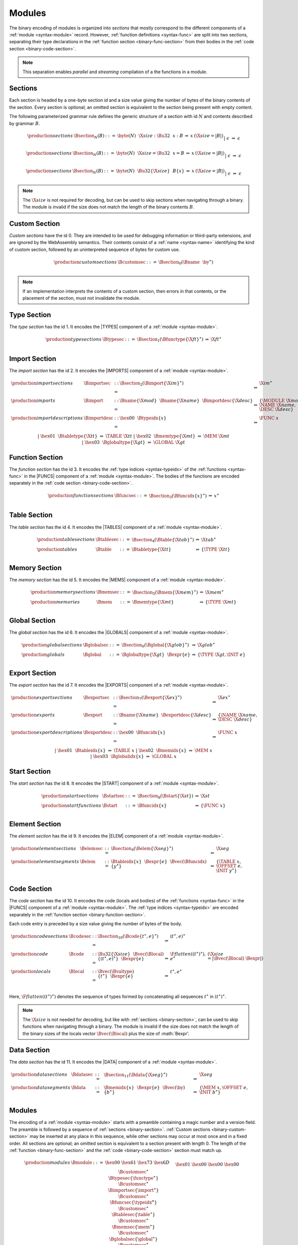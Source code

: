 Modules
-------

The binary encoding of modules is organized into *sections*
that mostly correspond to the different components of a :ref:`module <syntax-module>` record.
However, :ref:`function definitions <syntax-func>` are split into two sections, separating their type declarations in the :ref:`function section <binary-func-section>` from their bodies in the :ref:`code section <binary-code-section>`.

.. note::
   This separation enables *parallel* and *streaming* compilation of a the functions in a module.


.. _binary-section:
.. index:: ! section
   pair: binary format; section

Sections
~~~~~~~~

Each section is headed by a one-byte section *id* and a size value giving the number of bytes of the binary contents of the section.
Every section is optional; an omitted section is equivalent to the section being present with empty content.

The following parameterized grammar rule defines the generic structure of a section with id :math:`N` and contents described by grammar :math:`B`.

.. math::
   \begin{array}{llclll}
   \production{sections} & \Bsection_N(B) &::=&
     \byte(N)~~\X{size}{:}\Bu32~~x{:}B
     &\Rightarrow&
     x
     & (\X{size} = |B|) \\
   &&|&
     \epsilon
     &\Rightarrow&
     \epsilon
   \end{array}

.. math::
   \begin{array}{llclll}
   \production{sections} & \Bsection_N(B) &::=&
     \byte(N)~~\X{size}{=}\Bu32~~x{=}B
     &\Rightarrow&
     x
     & (\X{size} = |B|) \\
   &&|&
     \epsilon
     &\Rightarrow&
     \epsilon
   \end{array}

.. math::
   \begin{array}{llclll}
   \production{sections} & \Bsection_N(B) &::=&
     \byte(N)~~\Bu32\{\X{size}\}~~B\{x\}
     &\Rightarrow&
     x
     & (\X{size} = |B|) \\
   &&|&
     \epsilon
     &\Rightarrow&
     \epsilon
   \end{array}

.. note::
   The :math:`\X{size}` is not required for decoding, but can be used to skip sections when navigating through a binary.
   The module is invalid if the size does not match the length of the binary contents :math:`B`.


.. _binary-custom-section:
.. index:: ! custom section
   pair: binary format; custom section

Custom Section
~~~~~~~~~~~~~~

*Custom sections* have the id 0.
They are intended to be used for debugging information or third-party extensions, and are ignored by the WebAssembly semantics.
Their contents consist of a :ref:`name <syntax-name>` identifying the kind of custom section, followed by an uninterpreted sequence of bytes for custom use.

.. math::
   \begin{array}{llclll}
   \production{custom sections} & \Bcustomsec &::=&
     \Bsection_0(\Bname~~\by^\ast) \\
   \end{array}

.. note::
   If an implementation interprets the contents of a custom section, then errors in that contents, or the placement of the section, must not invalidate the module.


.. _binary-type-section:
.. _binary-type:
.. index:: ! type section, type definition
   pair: binary format; type section
   single: abstract syntax; type definition

Type Section
~~~~~~~~~~~~

The *type section* has the id 1.
It encodes the |TYPES| component of a :ref:`module <syntax-module>`.

.. math::
   \begin{array}{llclll}
   \production{type sections} & \Btypesec &::=&
     \Bsection_1(\Bfunctype\{\X{ft}\}^\ast)
     &\Rightarrow&
     \X{ft}^\ast \\
   \end{array}


.. _binary-import-section:
.. _binary-import:
.. index:: import, name, function type, table type, memory type, global type
   pair: binary format; import
   single: abstract syntax; import

Import Section
~~~~~~~~~~~~~~

The *import section* has the id 2.
It encodes the |IMPORTS| component of a :ref:`module <syntax-module>`.

.. math::
   \begin{array}{llclll}
   \production{import sections} & \Bimportsec &::=&
     \Bsection_2(\Bimport\{\X{im}\}^\ast)
     &\Rightarrow&
     \X{im}^\ast \\
   \production{imports} & \Bimport &::=&
     \Bname\{\X{mod}\}~~\Bname\{\X{name}\}~~\Bimportdesc\{\X{desc}\}
     &\Rightarrow&
     \{ \MODULE~\X{mod}, \NAME~\X{name}, \DESC~\X{desc} \} \\
   \production{import descriptions} & \Bimportdesc &::=&
     \hex{00}~~\Btypeidx\{x\} &\Rightarrow& \FUNC~x \\ &&|&
     \hex{01}~~\Btabletype\{\X{tt}\} &\Rightarrow& \TABLE~\X{tt} \\ &&|&
     \hex{02}~~\Bmemtype\{\X{mt}\} &\Rightarrow& \MEM~\X{mt} \\ &&|&
     \hex{03}~~\Bglobaltype\{\X{gt}\} &\Rightarrow& \GLOBAL~\X{gt} \\
   \end{array}


.. _binary-func-section:
.. _binary-func:
.. index:: ! function section, function, type index, function type
   pair: binary format; function
   single: abstract syntax; function

Function Section
~~~~~~~~~~~~~~~~

The *function section* has the id 3.
It encodes the :ref:`type indices <syntax-typeidx>` of the :ref:`functions <syntax-func>` in the |FUNCS| component of a :ref:`module <syntax-module>`.
The bodies of the functions are encoded separately in the :ref:`code section <binary-code-section>`.

.. math::
   \begin{array}{llclll}
   \production{function sections} & \Bfuncsec &::=&
     \Bsection_3(\Bfuncidx\{x\}^\ast)
     &\Rightarrow&
     x^\ast \\
   \end{array}


.. _binary-table-section:
.. _binary-table:
.. index:: table, table type
   pair: binary format; table
   single: abstract syntax; table

Table Section
~~~~~~~~~~~~~

The *table section* has the id 4.
It encodes the |TABLES| component of a :ref:`module <syntax-module>`.

.. math::
   \begin{array}{llclll}
   \production{table sections} & \Btablesec &::=&
     \Bsection_4(\Btable\{\X{tab}\}^\ast)
     &\Rightarrow&
     \X{tab}^\ast \\
   \production{tables} & \Btable &::=&
     \Btabletype\{\X{tt}\}
     &\Rightarrow&
     \{ \TYPE~\X{tt} \} \\
   \end{array}


.. _binary-mem-section:
.. _binary-mem:
.. index:: ! memory section, memory, memory type
   pair: binary format; memory
   single: abstract syntax; memory

Memory Section
~~~~~~~~~~~~~~

The *memory section* has the id 5.
It encodes the |MEMS| component of a :ref:`module <syntax-module>`.

.. math::
   \begin{array}{llclll}
   \production{memory sections} & \Bmemsec &::=&
     \Bsection_5(\Bmem\{\X{mem}\}^\ast)
     &\Rightarrow&
     \X{mem}^\ast \\
   \production{memories} & \Bmem &::=&
     \Bmemtype\{\X{mt}\}
     &\Rightarrow&
     \{ \TYPE~\X{mt} \} \\
   \end{array}


.. _binary-global-section:
.. _binary-global:
.. index:: ! global section, global, global type, expression
   pair: binary format; global
   single: abstract syntax; global

Global Section
~~~~~~~~~~~~~~

The *global section* has the id 6.
It encodes the |GLOBALS| component of a :ref:`module <syntax-module>`.

.. math::
   \begin{array}{llclll}
   \production{global sections} & \Bglobalsec &::=&
     \Bsection_6(\Bglobal\{\X{glob}\}^\ast)
     &\Rightarrow&
     \X{glob}^\ast \\
   \production{globals} & \Bglobal &::=&
     \Bglobaltype\{\X{gt}\}~~\Bexpr\{e\}
     &\Rightarrow&
     \{ \TYPE~\X{gt}, \INIT~e \} \\
   \end{array}


.. _binary-export-section:
.. _binary-export:
.. index:: ! export section, export, name, index, function index, table index, memory index, global index
   pair: binary format; export
   single: abstract syntax; export

Export Section
~~~~~~~~~~~~~~

The *export section* has the id 7.
It encodes the |EXPORTS| component of a :ref:`module <syntax-module>`.

.. math::
   \begin{array}{llclll}
   \production{export sections} & \Bexportsec &::=&
     \Bsection_7(\Bexport\{\X{ex}\}^\ast)
     &\Rightarrow&
     \X{ex}^\ast \\
   \production{exports} & \Bexport &::=&
     \Bname\{\X{name}\}~~\Bexportdesc\{\X{desc}\}
     &\Rightarrow&
     \{ \NAME~\X{name}, \DESC~\X{desc} \} \\
   \production{export descriptions} & \Bexportdesc &::=&
     \hex{00}~~\Bfuncidx\{x\} &\Rightarrow& \FUNC~x \\ &&|&
     \hex{01}~~\Btableidx\{x\} &\Rightarrow& \TABLE~x \\ &&|&
     \hex{02}~~\Bmemidx\{x\} &\Rightarrow& \MEM~x \\ &&|&
     \hex{03}~~\Bglobalidx\{x\} &\Rightarrow& \GLOBAL~x \\
   \end{array}


.. _binary-start-section:
.. _binary-start:
.. index:: ! start section, start function, function index
   pair: binary format; start function
   single: abstract syntax; start function

Start Section
~~~~~~~~~~~~~

The *start section* has the id 8.
It encodes the |START| component of a :ref:`module <syntax-module>`.

.. math::
   \begin{array}{llclll}
   \production{start sections} & \Bstartsec &::=&
     \Bsection_8(\Bstart\{\X{st}\})
     &\Rightarrow&
     \X{st} \\
   \production{start functions} & \Bstart &::=&
     \Bfuncidx\{x\}
     &\Rightarrow&
     \{ \FUNC~x \} \\
   \end{array}


.. _binary-elem-section:
.. _binary-elem:
.. index:: ! element section, element, table index, expression, function index
   pair: binary format; element
   single: abstract syntax; element
   single: table; element
   single: element; segment

Element Section
~~~~~~~~~~~~~~~

The *element section* has the id 9.
It encodes the |ELEM| component of a :ref:`module <syntax-module>`.

.. math::
   \begin{array}{llclll}
   \production{element sections} & \Belemsec &::=&
     \Bsection_9(\Belem\{\X{seg}\}^\ast)
     &\Rightarrow&
     \X{seg} \\
   \production{element segments} & \Belem &::=&
     \Btableidx\{x\}~~\Bexpr\{e\}~~\Bvec(\Bfuncidx)\{y^\ast\}
     &\Rightarrow&
     \{ \TABLE~x, \OFFSET~e, \INIT~y^\ast \} \\
   \end{array}


.. _binary-code-section:
.. _binary-local:
.. index:: ! code section, function, local, type index, function type
   pair: binary format; function
   single: abstract syntax; function

Code Section
~~~~~~~~~~~~

The *code section* has the id 10.
It encodes the code (locals and bodies) of the :ref:`functions <syntax-func>` in the |FUNCS| component of a :ref:`module <syntax-module>`.
The :ref:`type indices <syntax-typeidx>` are encoded separately in the :ref:`function section <binary-function-section>`.

Each code entry is preceded by a size value giving the number of bytes of the body.

.. math::
   \begin{array}{llclll}
   \production{code sections} & \Bcodesec &::=&
     \Bsection_{10}(\Bcode\{t^\ast, e\}^\ast)
     &\Rightarrow&
     (t^\ast, e)^\ast \\
   \production{code} & \Bcode &::=&
     \Bu32\{\X{size}\}~~\Bvec(\Blocal)\{(t^\ast, e)^\ast\}~~\Bexpr\{e\}
     &\Rightarrow&
     \F{flatten}((t^\ast)^\ast), e^\ast
     & (\X{size} = |\Bvec(\Blocal)~\Bexpr|) \\
   \production{locals} & \Blocal &::=&
     \Bvec(\Bvaltype)\{t^\ast\}~~\Bexpr\{e\}
     &\Rightarrow&
     t^\ast, e^\ast \\
   \end{array}

Here, :math:`\F{flatten}((t^\ast)^\ast)` denotes the sequence of types formed by concatenating all sequences :math:`t^\ast` in :math:`(t^\ast)^\ast`.

.. note::
   The :math:`\X{size}` is not needed for decoding, but like with :ref:`sections <binary-section>`, can be used to skip functions when navigating through a binary.
   The module is invalid if the size does not match the length of the binary sizes of the locals vector :math:`\Bvec(\Blocal)` plus the size of :math:`\Bexpr'.


.. _binary-data-section:
.. _binary-data:
.. index:: ! data section, data, memory, memory index, expression, byte
   pair: binary format; data
   single: abstract syntax; data
   single: memory; data
   single: data; segment

Data Section
~~~~~~~~~~~~

The *data section* has the id 11.
It encodes the |DATA| component of a :ref:`module <syntax-module>`.

.. math::
   \begin{array}{llclll}
   \production{data sections} & \Bdatasec &::=&
     \Bsection_{11}(\Bdata\{\X{seg}\}^\ast)
     &\Rightarrow&
     \X{seg} \\
   \production{data segments} & \Bdata &::=&
     \Bmemidx\{x\}~~\Bexpr\{e\}~~\Bvec(\by)\{b^\ast\}
     &\Rightarrow&
     \{ \MEM~x, \OFFSET~e, \INIT~b^\ast \} \\
   \end{array}


.. _binary-module:
.. index:: modules, type definition, function type, function, table, memory, global, element, data, start function, import, export, context
   pair: binary format; module
   single: abstract syntax; module

Modules
~~~~~~~

The encoding of a :ref:`module <syntax-module>` starts with a preamble containing a magic number and a version field.
The preamble is followed by a sequence of :ref:`sections <binary-section>`.
:ref:`Custom sections <binary-custom-section>` may be inserted at any place in this sequence,
while other sections may occur at most once and in a fixed order.
All sections are optional; an omitted section is equivalent to a section present with length 0.
The length of the :ref:`function <binary-func-section>` and the :ref:`code <binary-code-section>` section must match up.

.. math::
   \begin{array}{llcllll}
   \production{modules} & \Bmodule &::=&
     \hex{00}~\hex{61}~\hex{73}~\hex{6D}~~~ \\ &&&
     \hex{01}~\hex{00}~\hex{00}~\hex{00}~~~ \\ &&&
     \Bcustomsec^\ast \\ &&&
     \Btypesec\{\functype^\ast\} \\ &&&
     \Bcustomsec^\ast \\ &&&
     \Bimportsec\{\import^\ast\} \\ &&&
     \Bcustomsec^\ast \\ &&&
     \Bfuncsec\{\typeidx^n\} \\ &&&
     \Bcustomsec^\ast \\ &&&
     \Btablesec\{\table^\ast\} \\ &&&
     \Bcustomsec^\ast \\ &&&
     \Bmemsec\{\mem^\ast\} \\ &&&
     \Bcustomsec^\ast \\ &&&
     \Bglobalsec\{\global^\ast\} \\ &&&
     \Bcustomsec^\ast \\ &&&
     \Bexportsec\{\export^\ast\} \\ &&&
     \Bcustomsec^\ast \\ &&&
     \Bstartsec\{\start^?\} \\ &&&
     \Bcustomsec^\ast \\ &&&
     \Belemsec\{\elem^\ast\} \\ &&&
     \Bcustomsec^\ast \\ &&&
     \Bcodesec\{(\valtype^\ast, \expr)^n\} \\ &&&
     \Bcustomsec^\ast \\ &&&
     \Bdatasec\{\data^\ast\} \\ &&&
     \Bcustomsec^\ast
     &\Rightarrow& \{ &
       \TYPES~\functype^\ast, \\ &&&&&&
       \FUNCS~\func^n, \\ &&&&&&
       \TABLES~\table^\ast, \\ &&&&&&
       \MEMS~\mem^\ast, \\ &&&&&&
       \GLOBALS~\global^\ast, \\ &&&&&&
       \ELEM~\elem^\ast, \\ &&&&&&
       \DATA~\data^\ast, \\ &&&&&&
       \START~\start^?, \\ &&&&&&
       \IMPORTS~\import^\ast, \\ &&&&&&
       \EXPORTS~\export^\ast ~~\} \\
   \end{array}

where for each :math:`\func_i` in :math:`\func^n`, :math:`\func_i = \{ \TYPE~\typeidx^n[i], \LOCALS~(\valtype^\ast)^n[i], \BODY~\expr^n[i] \}`.

.. note::
   The current version of the WebAssembly binary format is 1.
   This may change in the future.
